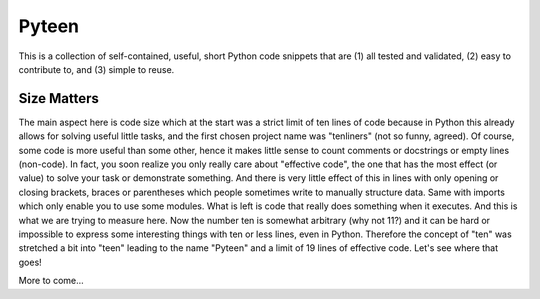 Pyteen
======

.. image:: https://img.shields.io/travis/deeplook/pyteen/master.svg
  :target: https://travis-ci.org/deeplook/pyteen

.. image:: https://img.shields.io/pypi/pyversions/pyteen.svg
  :target: https://pypi.org/project/pyteen

.. image:: https://img.shields.io/pypi/v/pyteen.svg
  :target: https://pypi.org/project/pyteen

.. image:: https://img.shields.io/pypi/status/pyteen.svg
  :target: https://pypi.org/project/pyteen

.. image:: https://img.shields.io/pypi/format/pyteen.svg
  :target: https://pypi.org/project/pyteen

.. image:: https://img.shields.io/pypi/l/pyteen.svg
  :target: https://pypi.org/project/pyteen

.. image:: https://img.shields.io/lgtm/alerts/g/deeplook/pyteen.svg?logo=lgtm&logoWidth=18
  :target: https://lgtm.com/projects/g/deeplook/pyteen/alerts/

.. image:: https://img.shields.io/lgtm/grade/python/g/deeplook/pyteen.svg?logo=lgtm&logoWidth=18
  :target: https://lgtm.com/projects/g/deeplook/pyteen/context:python

.. image:: https://pepy.tech/badge/pyteen/month
  :target: https://pepy.tech/project/pyteen/month

This is a collection of self-contained, useful, short Python code snippets that are (1) all tested and validated, (2) easy to contribute to, and (3) simple to reuse.

Size Matters
------------

The main aspect here is code size which at the start was a strict limit of ten lines of code because in Python this already allows for solving useful little tasks, and the first chosen project name was "tenliners" (not so funny, agreed). Of course, some code is more useful than some other, hence it makes little sense to count comments or docstrings or empty lines (non-code). In fact, you soon realize you only really care about "effective code", the one that has the most effect (or value) to solve your task or demonstrate something. And there is very little effect of this in lines with only opening or closing brackets, braces or parentheses which people sometimes write to manually structure data. Same with imports which only enable you to use some modules. What is left is code that really does something when it executes. And this is what we are trying to measure here. Now the number ten is somewhat arbitrary (why not 11?) and it can be hard or impossible to express some interesting things with ten or less lines, even in Python. Therefore the concept of "ten" was stretched a bit into "teen" leading to the name "Pyteen" and a limit of 19 lines of effective code. Let's see where that goes!

More to come...
